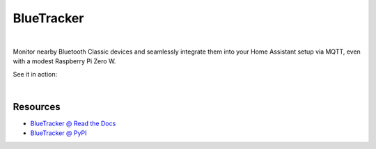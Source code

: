 BlueTracker
===========


.. image:: https://github.com/essel-dev/bluetracker/actions/workflows/tests.yml/badge.svg
    :target: https://github.com/essel-dev/bluetracker/actions/workflows/tests.yml

.. image:: https://github.com/essel-dev/bluetracker/actions/workflows/pypi.yml/badge.svg
    :target: https://github.com/essel-dev/bluetracker/actions/workflows/pypi.yml

|


.. include_intro_start

Monitor nearby Bluetooth Classic devices and seamlessly integrate them into your
Home Assistant setup via MQTT, even with a modest Raspberry Pi Zero W.

.. include_intro_end


See it in action:

.. image:: docs/source/_static/example-mqtt.png
  :target: https://github.com/essel-dev/bluetracker/blob/master/docs/source/_static/example-mqtt.png
  :alt: BlueTracker device state example

|

.. image:: docs/source/_static/example-attributes.png
  :target: https://github.com/essel-dev/bluetracker/blob/master/docs/source/_static/example-attributes.png
  :alt: BlueTracker device attributes example


Resources
---------

- `BlueTracker @ Read the Docs <https://bluetracker.readthedocs.io/>`_
- `BlueTracker @ PyPI <https://pypi.org/project/bluetracker/>`_
